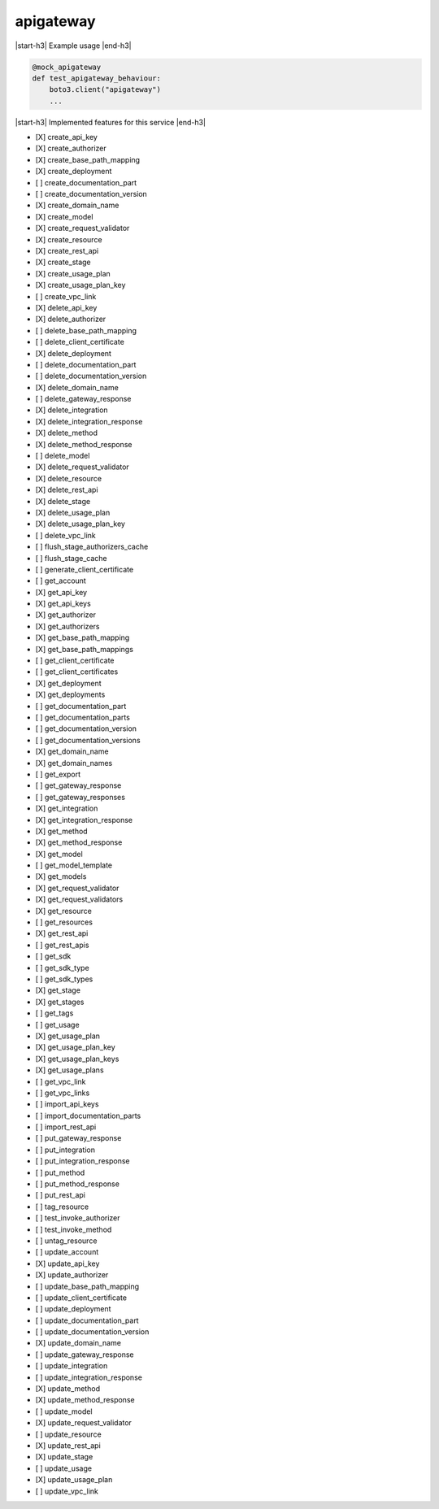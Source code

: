 .. _implementedservice_apigateway:

.. |start-h3| raw:: html

    <h3>

.. |end-h3| raw:: html

    </h3>

==========
apigateway
==========



|start-h3| Example usage |end-h3|

.. sourcecode:: python

            @mock_apigateway
            def test_apigateway_behaviour:
                boto3.client("apigateway")
                ...



|start-h3| Implemented features for this service |end-h3|

- [X] create_api_key
- [X] create_authorizer
- [X] create_base_path_mapping
- [X] create_deployment
- [ ] create_documentation_part
- [ ] create_documentation_version
- [X] create_domain_name
- [X] create_model
- [X] create_request_validator
- [X] create_resource
- [X] create_rest_api
- [X] create_stage
- [X] create_usage_plan
- [X] create_usage_plan_key
- [ ] create_vpc_link
- [X] delete_api_key
- [X] delete_authorizer
- [ ] delete_base_path_mapping
- [ ] delete_client_certificate
- [X] delete_deployment
- [ ] delete_documentation_part
- [ ] delete_documentation_version
- [X] delete_domain_name
- [ ] delete_gateway_response
- [X] delete_integration
- [X] delete_integration_response
- [X] delete_method
- [X] delete_method_response
- [ ] delete_model
- [X] delete_request_validator
- [X] delete_resource
- [X] delete_rest_api
- [X] delete_stage
- [X] delete_usage_plan
- [X] delete_usage_plan_key
- [ ] delete_vpc_link
- [ ] flush_stage_authorizers_cache
- [ ] flush_stage_cache
- [ ] generate_client_certificate
- [ ] get_account
- [X] get_api_key
- [X] get_api_keys
- [X] get_authorizer
- [X] get_authorizers
- [X] get_base_path_mapping
- [X] get_base_path_mappings
- [ ] get_client_certificate
- [ ] get_client_certificates
- [X] get_deployment
- [X] get_deployments
- [ ] get_documentation_part
- [ ] get_documentation_parts
- [ ] get_documentation_version
- [ ] get_documentation_versions
- [X] get_domain_name
- [X] get_domain_names
- [ ] get_export
- [ ] get_gateway_response
- [ ] get_gateway_responses
- [X] get_integration
- [X] get_integration_response
- [X] get_method
- [X] get_method_response
- [X] get_model
- [ ] get_model_template
- [X] get_models
- [X] get_request_validator
- [X] get_request_validators
- [X] get_resource
- [ ] get_resources
- [X] get_rest_api
- [ ] get_rest_apis
- [ ] get_sdk
- [ ] get_sdk_type
- [ ] get_sdk_types
- [X] get_stage
- [X] get_stages
- [ ] get_tags
- [ ] get_usage
- [X] get_usage_plan
- [X] get_usage_plan_key
- [X] get_usage_plan_keys
- [X] get_usage_plans
- [ ] get_vpc_link
- [ ] get_vpc_links
- [ ] import_api_keys
- [ ] import_documentation_parts
- [ ] import_rest_api
- [ ] put_gateway_response
- [ ] put_integration
- [ ] put_integration_response
- [ ] put_method
- [ ] put_method_response
- [ ] put_rest_api
- [ ] tag_resource
- [ ] test_invoke_authorizer
- [ ] test_invoke_method
- [ ] untag_resource
- [ ] update_account
- [X] update_api_key
- [X] update_authorizer
- [ ] update_base_path_mapping
- [ ] update_client_certificate
- [ ] update_deployment
- [ ] update_documentation_part
- [ ] update_documentation_version
- [X] update_domain_name
- [ ] update_gateway_response
- [ ] update_integration
- [ ] update_integration_response
- [X] update_method
- [X] update_method_response
- [ ] update_model
- [X] update_request_validator
- [ ] update_resource
- [X] update_rest_api
- [X] update_stage
- [ ] update_usage
- [X] update_usage_plan
- [ ] update_vpc_link

